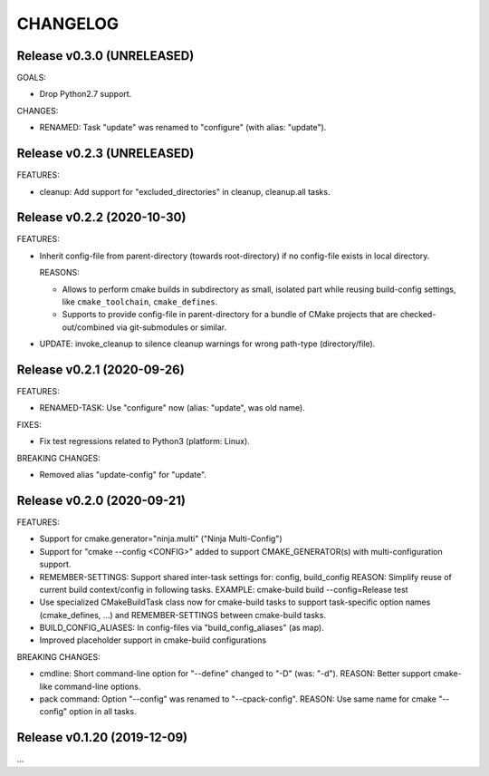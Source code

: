 CHANGELOG
===============================================================================

Release v0.3.0 (UNRELEASED)
-------------------------------------------------------------------------------

GOALS:

- Drop Python2.7 support.

CHANGES:

- RENAMED: Task "update" was renamed to "configure" (with alias: "update").


Release v0.2.3 (UNRELEASED)
-------------------------------------------------------------------------------

FEATURES:

* cleanup: Add support for "excluded_directories" in cleanup, cleanup.all tasks.


Release v0.2.2 (2020-10-30)
-------------------------------------------------------------------------------

FEATURES:

* Inherit config-file from parent-directory (towards root-directory)
  if no config-file exists in local directory.

  REASONS:

  * Allows to perform cmake builds in subdirectory as small, isolated part
    while reusing build-config settings, like ``cmake_toolchain``, ``cmake_defines``.

  * Supports to provide config-file in parent-directory for a bundle of
    CMake projects that are checked-out/combined via git-submodules or similar.

* UPDATE: invoke_cleanup to silence cleanup warnings for wrong path-type (directory/file).

Release v0.2.1 (2020-09-26)
-------------------------------------------------------------------------------

FEATURES:

* RENAMED-TASK: Use "configure" now (alias: "update", was old name).

FIXES:

* Fix test regressions related to Python3 (platform: Linux).

BREAKING CHANGES:

* Removed alias "update-config" for "update".


Release v0.2.0 (2020-09-21)
-------------------------------------------------------------------------------

FEATURES:

- Support for cmake.generator="ninja.multi" ("Ninja Multi-Config")
- Support for "cmake --config <CONFIG>" added to support
  CMAKE_GENERATOR(s) with multi-configuration support.

- REMEMBER-SETTINGS: Support shared inter-task settings for: config, build_config
  REASON: Simplify reuse of current build context/config in following tasks.
  EXAMPLE: cmake-build build --config=Release test

- Use specialized CMakeBuildTask class now for cmake-build tasks
  to support task-specific option names (cmake_defines, ...)
  and REMEMBER-SETTINGS between cmake-build tasks.

- BUILD_CONFIG_ALIASES: In config-files via "build_config_aliases" (as map).
- Improved placeholder support in cmake-build configurations

BREAKING CHANGES:

- cmdline: Short command-line option for "--define" changed to "-D" (was: "-d").
  REASON: Better support cmake-like command-line options.

- pack command: Option "--config" was renamed to "--cpack-config".
  REASON: Use same name for cmake "--config" option in all tasks.


Release v0.1.20 (2019-12-09)
-------------------------------------------------------------------------------

...
